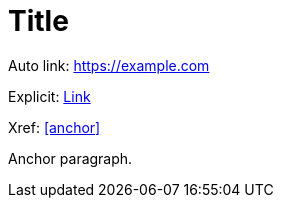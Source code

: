 = Title

Auto link: https://example.com

Explicit: https://example.com[Link]

Xref: <<anchor>>

[[anchor]]
Anchor paragraph.
